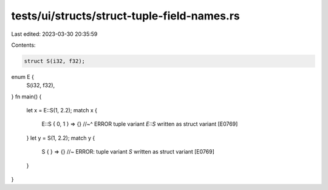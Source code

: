 tests/ui/structs/struct-tuple-field-names.rs
============================================

Last edited: 2023-03-30 20:35:59

Contents:

.. code-block:: rs

    struct S(i32, f32);
enum E {
    S(i32, f32),
}
fn main() {
    let x = E::S(1, 2.2);
    match x {
        E::S { 0, 1 } => {}
        //~^ ERROR tuple variant `E::S` written as struct variant [E0769]
    }
    let y = S(1, 2.2);
    match y {
        S { } => {} //~ ERROR: tuple variant `S` written as struct variant [E0769]
    }
}


